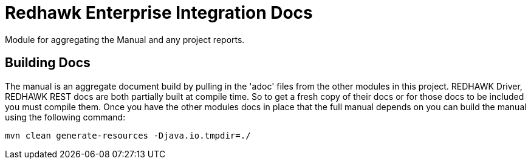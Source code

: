 = Redhawk Enterprise Integration Docs

Module for aggregating the Manual and any project reports.

== Building Docs

The manual is an aggregate document build by pulling in the 'adoc' files from the other modules in
this project. REDHAWK Driver, REDHAWK REST docs are both partially built at compile time. So to get
a fresh copy of their docs or for those docs to be included you must compile them. Once you have the
other modules docs in place that the full manual depends on you can build the manual using the
following command:

----
mvn clean generate-resources -Djava.io.tmpdir=./
----
